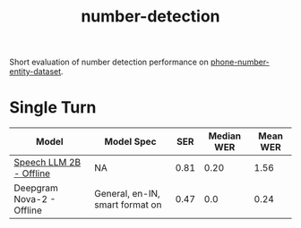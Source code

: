 #+TITLE: number-detection

Short evaluation of number detection performance on [[https://github.com/skit-ai/phone-number-entity-dataset][phone-number-entity-dataset]].

* Single Turn

|---------------------------+---------------------------------+------+------------+----------|
| Model                     | Model Spec                      |  SER | Median WER | Mean WER |
|---------------------------+---------------------------------+------+------------+----------|
| [[https://github.com/skit-ai/SpeechLLM/tree/f44d361277ae5e2fa687b39f861f630ca2571318][Speech LLM 2B - Offline]]   | NA                              | 0.81 |       0.20 |     1.56 |
| Deepgram Nova-2 - Offline | General, en-IN, smart format on | 0.47 |        0.0 |     0.24 |
|---------------------------+---------------------------------+------+------------+----------|
